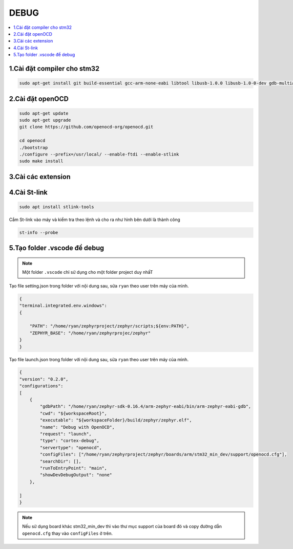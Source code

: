 DEBUG
=====

.. contents::
    :local:
    :depth: 2

1.Cài đặt compiler cho stm32
~~~~~~~~~~~~~~~~~~~~~~~~~~~~

.. code-block:: 

    sudo apt-get install git build-essential gcc-arm-none-eabi libtool libusb-1.0.0 libusb-1.0-0-dev gdb-multiarch 

2.Cài đặt openOCD
~~~~~~~~~~~~~~~~~

.. code-block:: 

    sudo apt-get update 
    sudo apt-get upgrade
    git clone https://github.com/openocd-org/openocd.git

    cd openocd
    ./bootstrap
    ./configure --prefix=/usr/local/ --enable-ftdi --enable-stlink
    sudo make install

3.Cài các extension
~~~~~~~~~~~~~~~~~~~

.. image:: ../Image/cc++.png
.. image:: ../Image/cotexdebug.png
.. image:: ../Image/makefiletool.png
.. image:: ../Image/serialmonitor.png


4.Cài St-link
~~~~~~~~~~~~~

.. code-block:: 

    sudo apt install stlink-tools

Cắm St-link vào máy và kiểm tra theo lệnh và cho ra như hình bên dưới là thành công

.. code-block:: 

    st-info --probe

.. image:: ../Image/stlinkinfo.png

5.Tạo folder .vscode để debug
~~~~~~~~~~~~~~~~~~~~~~~~~~~~~

.. note:: 

    Một folder ``.vscode`` chỉ sử dụng cho một folder project duy nhấT

.. image:: arg1

Tạo file setting.json trong folder với nội dung sau, sửa ``ryan`` theo user trên máy của mình.

.. code-block:: json

    {
    "terminal.integrated.env.windows":
    {
        
        "PATH": "/home/ryan/zephyrproject/zephyr/scripts;${env:PATH}",
        "ZEPHYR_BASE": "/home/ryan/zephyrprojec/zephyr"
    }
    }

Tạo file launch.json trong folder với nội dung sau, sửa ``ryan`` theo user trên máy của mình.

.. code-block:: 

    {
    "version": "0.2.0",
    "configurations":
    [
        {
            "gdbPath": "/home/ryan/zephyr-sdk-0.16.4/arm-zephyr-eabi/bin/arm-zephyr-eabi-gdb",
            "cwd": "${workspaceRoot}",
            "executable": "${workspaceFolder}/build/zephyr/zephyr.elf",
            "name": "Debug with OpenOCD",
            "request": "launch",
            "type": "cortex-debug",
            "servertype": "openocd",
            "configFiles": ["/home/ryan/zephyrproject/zephyr/boards/arm/stm32_min_dev/support/openocd.cfg"],
            "searchDir": [],
            "runToEntryPoint": "main",
            "showDevDebugOutput": "none"
        },
        
    ]
    }

.. note::

    Nếu sử dụng board khác stm32_min_dev thì vào thư mục support của board đó và copy đường dẫn ``openocd.cfg`` thay vào ``configFiles`` ở trên.


